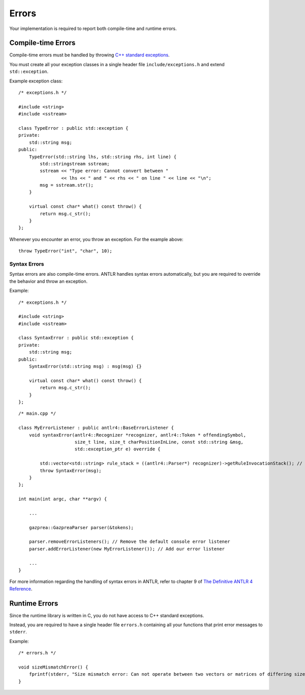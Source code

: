 Errors
======

Your implementation is required to report both compile-time and runtime errors.

Compile-time Errors
-------------------

Compile-time errors must be handled by throwing `C++ standard exceptions <http://www.cplusplus.com/doc/tutorial/exceptions/>`__.

You must create all your exception classes in a single header file ``include/exceptions.h`` and extend ``std::exception``.

Example exception class:

::

    /* exceptions.h */

    #include <string>
    #include <sstream>

    class TypeError : public std::exception {
    private:
        std::string msg;
    public:
        TypeError(std::string lhs, std::string rhs, int line) {
            std::stringstream sstream;
            sstream << "Type error: Cannot convert between "
                    << lhs << " and " << rhs << " on line " << line << "\n";
            msg = sstream.str();
        }

        virtual const char* what() const throw() {
            return msg.c_str();
        }
    };

Whenever you encounter an error, you throw an exception.
For the example above:

::

    throw TypeError("int", "char", 10);

Syntax Errors
~~~~~~~~~~~~~

Syntax errors are also compile-time errors. ANTLR handles syntax errors automatically, but you are required to override the behavior and throw an exception.

Example:

::

    /* exceptions.h */

    #include <string>
    #include <sstream>

    class SyntaxError : public std::exception {
    private:
        std::string msg;
    public:
        SyntaxError(std::string msg) : msg(msg) {}

        virtual const char* what() const throw() {
            return msg.c_str();
        }
    };

::

    /* main.cpp */

    class MyErrorListener : public antlr4::BaseErrorListener {
        void syntaxError(antlr4::Recognizer *recognizer, antlr4::Token * offendingSymbol,
                         size_t line, size_t charPositionInLine, const std::string &msg,
                         std::exception_ptr e) override {

            std::vector<std::string> rule_stack = ((antlr4::Parser*) recognizer)->getRuleInvocationStack(); // This can be used for determining in what rule and context the error has occurred in
            throw SyntaxError(msg);
        }
    };

    int main(int argc, char **argv) {

        ...

        gazprea::GazpreaParser parser(&tokens);

        parser.removeErrorListeners(); // Remove the default console error listener
        parser.addErrorListener(new MyErrorListener()); // Add our error listener

        ...
    }

For more information regarding the handling of syntax errors in ANTLR, refer to chapter 9 of `The Definitive ANTLR 4 Reference <https://pragprog.com/titles/tpantlr2/>`__.

Runtime Errors
--------------

Since the runtime library is written in C, you do not have access to C++ standard exceptions.

Instead, you are required to have a single header file ``errors.h`` containing all your functions that print error messages to ``stderr``.

Example:

::

    /* errors.h */

    void sizeMismatchError() {
        fprintf(stderr, "Size mismatch error: Can not operate between two vectors or matrices of differing size");
    }
